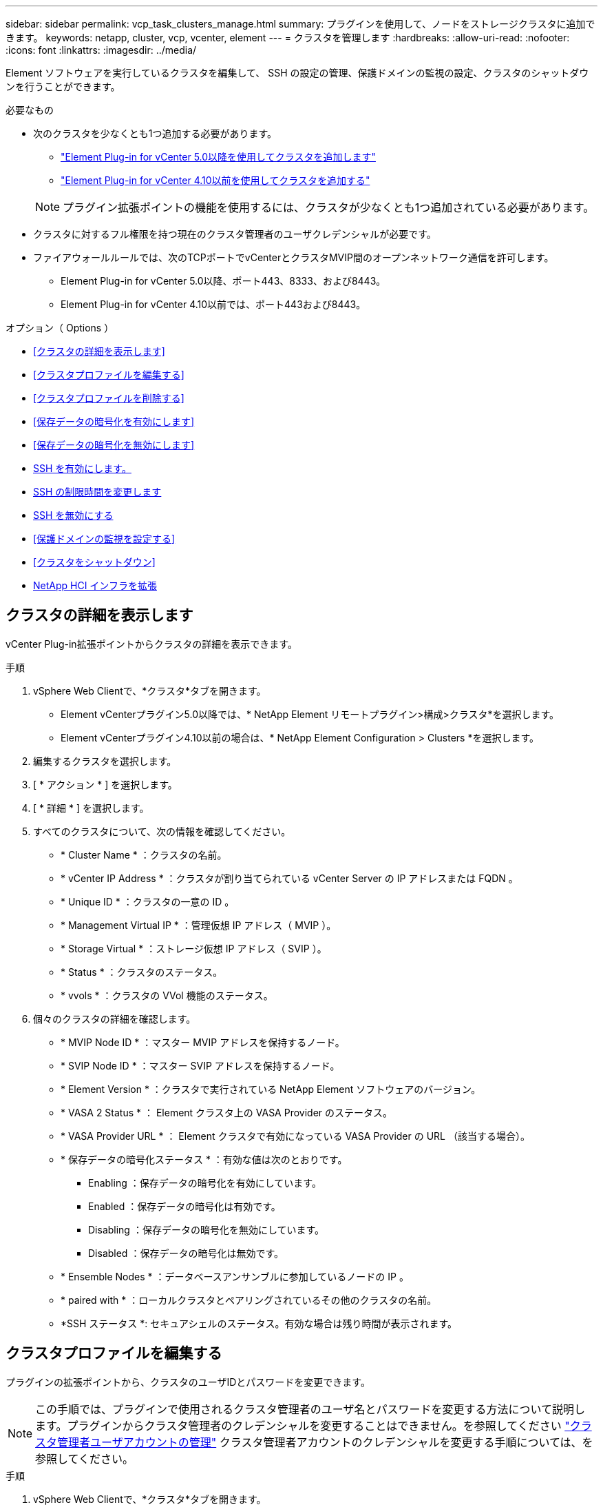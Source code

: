 ---
sidebar: sidebar 
permalink: vcp_task_clusters_manage.html 
summary: プラグインを使用して、ノードをストレージクラスタに追加できます。 
keywords: netapp, cluster, vcp, vcenter, element 
---
= クラスタを管理します
:hardbreaks:
:allow-uri-read: 
:nofooter: 
:icons: font
:linkattrs: 
:imagesdir: ../media/


[role="lead"]
Element ソフトウェアを実行しているクラスタを編集して、 SSH の設定の管理、保護ドメインの監視の設定、クラスタのシャットダウンを行うことができます。

.必要なもの
* 次のクラスタを少なくとも1つ追加する必要があります。
+
** link:vcp_task_getstarted_5_0.html#add-storage-clusters-for-use-with-the-plug-in["Element Plug-in for vCenter 5.0以降を使用してクラスタを追加します"]
** link:vcp_task_getstarted.html#add-storage-clusters-for-use-with-the-plug-in["Element Plug-in for vCenter 4.10以前を使用してクラスタを追加する"]


+

NOTE: プラグイン拡張ポイントの機能を使用するには、クラスタが少なくとも1つ追加されている必要があります。

* クラスタに対するフル権限を持つ現在のクラスタ管理者のユーザクレデンシャルが必要です。
* ファイアウォールルールでは、次のTCPポートでvCenterとクラスタMVIP間のオープンネットワーク通信を許可します。
+
** Element Plug-in for vCenter 5.0以降、ポート443、8333、および8443。
** Element Plug-in for vCenter 4.10以前では、ポート443および8443。




.オプション（ Options ）
* <<クラスタの詳細を表示します>>
* <<クラスタプロファイルを編集する>>
* <<クラスタプロファイルを削除する>>
* <<保存データの暗号化を有効にします>>
* <<保存データの暗号化を無効にします>>
* <<SSH を有効にします。>>
* <<SSH の制限時間を変更します>>
* <<SSH を無効にする>>
* <<保護ドメインの監視を設定する>>
* <<クラスタをシャットダウン>>
* <<NetApp HCI インフラを拡張>>




== クラスタの詳細を表示します

vCenter Plug-in拡張ポイントからクラスタの詳細を表示できます。

.手順
. vSphere Web Clientで、*クラスタ*タブを開きます。
+
** Element vCenterプラグイン5.0以降では、* NetApp Element リモートプラグイン>構成>クラスタ*を選択します。
** Element vCenterプラグイン4.10以前の場合は、* NetApp Element Configuration > Clusters *を選択します。


. 編集するクラスタを選択します。
. [ * アクション * ] を選択します。
. [ * 詳細 * ] を選択します。
. すべてのクラスタについて、次の情報を確認してください。
+
** * Cluster Name * ：クラスタの名前。
** * vCenter IP Address * ：クラスタが割り当てられている vCenter Server の IP アドレスまたは FQDN 。
** * Unique ID * ：クラスタの一意の ID 。
** * Management Virtual IP * ：管理仮想 IP アドレス（ MVIP ）。
** * Storage Virtual * ：ストレージ仮想 IP アドレス（ SVIP ）。
** * Status * ：クラスタのステータス。
** * vvols * ：クラスタの VVol 機能のステータス。


. 個々のクラスタの詳細を確認します。
+
** * MVIP Node ID * ：マスター MVIP アドレスを保持するノード。
** * SVIP Node ID * ：マスター SVIP アドレスを保持するノード。
** * Element Version * ：クラスタで実行されている NetApp Element ソフトウェアのバージョン。
** * VASA 2 Status * ： Element クラスタ上の VASA Provider のステータス。
** * VASA Provider URL * ： Element クラスタで有効になっている VASA Provider の URL （該当する場合）。
** * 保存データの暗号化ステータス * ：有効な値は次のとおりです。
+
*** Enabling ：保存データの暗号化を有効にしています。
*** Enabled ：保存データの暗号化は有効です。
*** Disabling ：保存データの暗号化を無効にしています。
*** Disabled ：保存データの暗号化は無効です。


** * Ensemble Nodes * ：データベースアンサンブルに参加しているノードの IP 。
** * paired with * ：ローカルクラスタとペアリングされているその他のクラスタの名前。
** *SSH ステータス *: セキュアシェルのステータス。有効な場合は残り時間が表示されます。






== クラスタプロファイルを編集する

プラグインの拡張ポイントから、クラスタのユーザIDとパスワードを変更できます。


NOTE: この手順では、プラグインで使用されるクラスタ管理者のユーザ名とパスワードを変更する方法について説明します。プラグインからクラスタ管理者のクレデンシャルを変更することはできません。を参照してください https://docs.netapp.com/us-en/element-software/storage/concept_system_manage_manage_cluster_administrator_users.html["クラスタ管理者ユーザアカウントの管理"^] クラスタ管理者アカウントのクレデンシャルを変更する手順については、を参照してください。

.手順
. vSphere Web Clientで、*クラスタ*タブを開きます。
+
** Element vCenterプラグイン5.0以降では、* NetApp Element リモートプラグイン>構成>クラスタ*を選択します。
** Element vCenterプラグイン4.10以前の場合は、* NetApp Element Configuration > Clusters *を選択します。


. クラスタをチェックしてください。
. [ * アクション * ] を選択します。
. 「 * 編集 * 」を選択します。
. 次のいずれかを変更します。
+
** User ID ：クラスタ管理者の名前。
** Password ：クラスタ管理者のパスワード。
+

NOTE: クラスタの追加後にクラスタの IP アドレスまたは FQDN を変更することはできません。また、割り当てられているリンクモードの vCenter Server も追加済みのクラスタについては変更できません。クラスタのアドレスや関連付けられている vCenter Server を変更する場合は、クラスタを削除して追加し直す必要があります。



. 「 * OK 」を選択します。




== クラスタプロファイルを削除する

Plug-in拡張ポイントを使用して、vCenter Plug-inでの管理対象から除外するクラスタのプロファイルを削除できます。

リンクモードグループを設定している場合にクラスタを別の vCenter Server に再割り当てするには、クラスタプロファイルを削除してから、リンクされている別の vCenter Server の IP で再度追加します。

[NOTE]
====
* Element vCenter Plug-in 5.0以降で使用できるようになりました link:vcp_concept_linkedmode.html["vCenter リンクモード"]では、NetApp SolidFire ストレージクラスタを管理するvCenter Serverごとに、Element Plug-inを別の管理ノードから登録します。
* Element vCenter Plug-in 4.10以前を使用して、他のvCenter Serverのクラスタリソースを管理する link:vcp_concept_linkedmode.html["vCenter リンクモード"] はローカルストレージクラスタのみに制限されます。


====
.手順
. vSphere Web Clientで、*クラスタ*タブを開きます。
+
** Element vCenterプラグイン5.0以降では、* NetApp Element リモートプラグイン>構成>クラスタ*を選択します。
** Element vCenterプラグイン4.10以前の場合は、* NetApp Element Configuration > Clusters *を選択します。


. 削除するクラスタを選択します。
. [ * アクション * ] を選択します。
. 「 * 削除」を選択します。
. 操作を確定します。




== 保存データの暗号化を有効にします

プラグイン拡張ポイントを使用して、保存データの暗号化（EAR）機能を手動で有効にすることができます。

.手順
. vSphere Web Clientで、*クラスタ*タブを開きます。
+
** Element vCenterプラグイン5.0以降では、* NetApp Element リモートプラグイン>構成>クラスタ*を選択します。
** Element vCenterプラグイン4.10以前の場合は、* NetApp Element Configuration > Clusters *を選択します。


. 保存データの暗号化を有効にするクラスタを選択します。
. [ * アクション * ] を選択します。
. 表示されたメニューで、* EARを有効にする*を選択します。
. 操作を確定します。




== 保存データの暗号化を無効にします

プラグイン拡張ポイントを使用して、保存データの暗号化（EAR）機能を手動で無効にすることができます。

.手順
. vSphere Web Clientで、「*クラスタ*」タブを開きます。
+
** Element vCenterプラグイン5.0以降では、* NetApp Element リモートプラグイン>構成>クラスタ*を選択します。
** Element vCenterプラグイン4.10以前の場合は、* NetApp Element Configuration > Clusters *を選択します。


. クラスタのチェックボックスを選択します。
. [ * アクション * ] を選択します。
. 表示されたメニューで、* EARを無効にする*を選択します。
. 操作を確定します。




== SSH を有効にします。

プラグイン拡張ポイントを使用して、Secure Shell（SSH）セッションを手動で有効にすることができます。SSH を有効にすると、ネットアップのテクニカルサポートエンジニアが指定された期間にストレージノードにアクセスしてトラブルシューティングを行うことができます。

.手順
. vSphere Web Clientで、*クラスタ*タブを開きます。
+
** Element vCenterプラグイン5.0以降では、* NetApp Element リモートプラグイン>構成>クラスタ*を選択します。
** Element vCenterプラグイン4.10以前の場合は、* NetApp Element Configuration > Clusters *を選択します。


. クラスタをチェックしてください。
. [ * アクション * ] を選択します。
. SSH を有効にする * を選択します。
. SSH セッションを有効にする期間を、最大 720 時間で入力します。
+

NOTE: 続行するには、値を入力する必要があります。

. 「 * はい * 」を選択します。




== SSH の制限時間を変更します

SSH セッションの新しい期間を入力できます。

.手順
. vSphere Web Clientで、*クラスタ*タブを開きます。
+
** Element vCenterプラグイン5.0以降では、* NetApp Element リモートプラグイン>構成>クラスタ*を選択します。
** Element vCenterプラグイン4.10以前の場合は、* NetApp Element Configuration > Clusters *を選択します。


. クラスタをチェックしてください。
. [ * アクション * ] を選択します。
. SSH の変更 * を選択します。
+
ダイアログボックスに SSH セッションの残り時間が表示されます。

. SSH セッションの新しい継続時間を、最大 720 時間で数時間で入力します。
+

NOTE: 続行するには、値を入力する必要があります。

. 「 * はい * 」を選択します。




== SSH を無効にする

Plug-in拡張ポイントを使用して、ストレージクラスタ内のノードへのSecure Shell（SSH）アクセスを手動で無効にすることができます。

.手順
. vSphere Web Clientで、*クラスタ*タブを開きます。
+
** Element vCenterプラグイン5.0以降では、* NetApp Element リモートプラグイン>構成>クラスタ*を選択します。
** Element vCenterプラグイン4.10以前の場合は、* NetApp Element Configuration > Clusters *を選択します。


. クラスタをチェックしてください。
. [ * アクション * ] を選択します。
. [SSH を無効にする *] を選択します。
. 「 * はい * 」を選択します。




== 保護ドメインの監視を設定する

を手動で有効にすることができます link:vcp_concept_protection_domains.html["保護ドメインの監視"] プラグイン拡張ポイントを使用する。ノードドメインまたはシャーシドメインに基づいて保護ドメインのしきい値を選択できます。

.必要なもの
* 保護ドメインの監視機能を使用するには、 Element 11.0 以降で監視されているクラスタを選択する必要があります。監視されていないクラスタでは保護ドメイン機能を使用できません。
* 保護ドメイン機能を使用するには、クラスタに複数のノードが必要です。2 ノードクラスタとの互換性はありません。


.手順
. vSphere Web Clientで、*クラスタ*タブを開きます。
+
** Element vCenterプラグイン5.0以降では、* NetApp Element リモートプラグイン>構成>クラスタ*を選択します。
** Element vCenterプラグイン4.10以前の場合は、* NetApp Element Configuration > Clusters *を選択します。


. クラスタをチェックしてください。
. [ * アクション * ] を選択します。
. [ 保護ドメイン監視の設定 *] を選択します。
. 障害しきい値を選択します。
+
** * Node * ：ノードレベルでハードウェア障害が発生するとクラスタが中断なくデータを提供できなくなるしきい値。ノードしきい値はシステムのデフォルトです。
** * シャーシ * ：シャーシレベルでハードウェア障害が発生すると、クラスタが中断なくデータを提供できなくなるしきい値。


. 「 * OK 」を選択します。


監視設定を設定したら、で保護ドメインを監視できます link:vcp_task_reports_overview.html#reporting-overview-page-data["レポート作成"] NetApp Element Management 拡張ポイントのタブ。



== クラスタをシャットダウン

Plug-in拡張ポイントを使用して、ストレージクラスタ内のすべてのアクティブノードを手動でシャットダウンできます。

状況 link:vcp_task_add_manage_nodes.html#restart-a-node["再起動します"] クラスタをシャットダウンする代わりに、 NetApp Element Management 拡張ポイントのクラスタページですべてのノードを選択して、再起動を実行できます。

.必要なもの
I/O を停止し、すべての iSCSI セッションを切断しておきます。

.手順
. vSphere Web Clientで、*クラスタ*タブを開きます。
+
** Element vCenterプラグイン5.0以降では、* NetApp Element リモートプラグイン>構成>クラスタ*を選択します。
** Element vCenterプラグイン4.10以前の場合は、* NetApp Element Configuration > Clusters *を選択します。


. クラスタをチェックしてください。
. [ * アクション * ] を選択します。
. 「 * Shutdown * 」を選択します。
. 操作を確定します。




== NetApp HCI インフラを拡張

NetApp HCI を使用してノードを追加することにより、 NetApp HCI インフラを手動で拡張できます。システムを拡張するためのNetApp HCI UIへのリンクには、プラグイン拡張ポイントからアクセスできます。

その他のリンクについては、Getting StartedおよびClusterのページを参照してください。

* Element vCenterプラグイン5.0以降では、NetApp Element リモートプラグイン>管理を選択します。
* Element vCenter Plug-in 4.10以前では、NetApp Element Management拡張ポイントを選択します。


.手順
. vSphere Web Clientで、*クラスタ*タブを開きます。
+
** Element vCenterプラグイン5.0以降では、* NetApp Element リモートプラグイン>構成>クラスタ*を選択します。
** Element vCenterプラグイン4.10以前の場合は、* NetApp Element Configuration > Clusters *を選択します。


. クラスタをチェックしてください。
. [ * アクション * ] を選択します。
. 「 * NetApp HCI を展開する * 」を選択します。




== 詳細については、こちらをご覧ください

* https://docs.netapp.com/us-en/hci/index.html["NetApp HCI のドキュメント"^]
* https://www.netapp.com/data-storage/solidfire/documentation["SolidFire and Element Resources ページにアクセスします"^]

